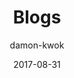 #+TITLE:     Blogs
#+AUTHOR:    damon-kwok
#+EMAIL:     damon-kwok@outlook.com
#+DATE:      2017-08-31
#+TODO: TODO DOING DONE
